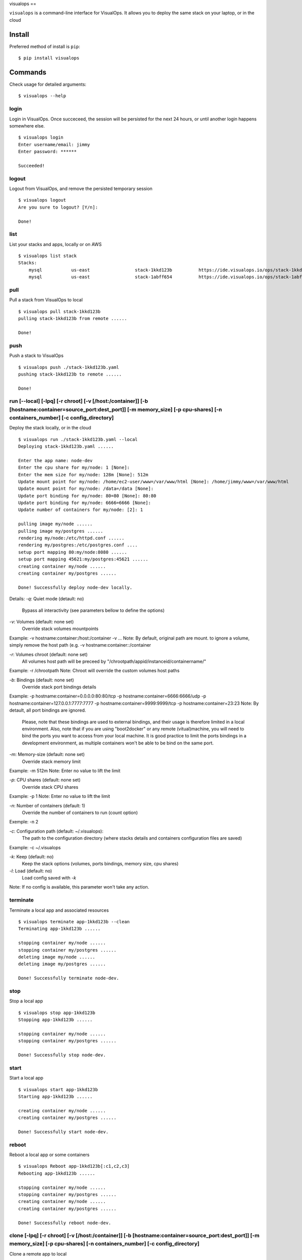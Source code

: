 visualops
==

``visualops`` is a command-line interface for VisualOps. It allows you to
deploy the same stack on your laptop, or in the cloud

Install
-------

Preferred method of install is ``pip``:

::

    $ pip install visualops

Commands
--------

Check usage for detailed arguments:

::

    $ visualops --help

login
~~~~

Login in VisualOps. Once succeceed, the session will be persisted for the next 24 hours, or until another login happens somewhere else.
::

    $ visualops login
    Enter username/email: jimmy
    Enter password: ******
    
    Succeeded!

logout
~~~~~~~~

Logout from VisualOps, and remove the persisted temporary session
::

    $ visualops logout
    Are you sure to logout? [Y/n]:
    
    Done!

list
~~~~

List your stacks and apps, locally or on AWS

::

    $ visualops list stack
    Stacks:
    	mysql   	us-east			stack-1kkd123b		https://ide.visualops.io/ops/stack-1kkd123b    [local]
    	mysql   	us-east			stack-1abff654		https://ide.visualops.io/ops/stack-1abff654    [remote]

pull
~~~~~

Pull a stack from VisualOps to local

::

    $ visualops pull stack-1kkd123b
    pulling stack-1kkd123b from remote ......
    
    Done!

push
~~~~~~

Push a stack to VisualOps

::

    $ visualops push ./stack-1kkd123b.yaml
    pushing stack-1kkd123b to remote ......

    Done!

run [--local] [-lpq] [-r chroot] [-v [/host:/container]] [-b [hostname:container=source_port:dest_port]] [-m memory_size] [-p cpu-shares] [-n containers_number] [-c config_directory]
~~~~~~

Deploy the stack locally, or in the cloud

::

    $ visualops run ./stack-1kkd123b.yaml --local
    Deploying stack-1kkd123b.yaml ......
    
    Enter the app name: node-dev
    Enter the cpu share for my/node: 1 [None]:
    Enter the mem size for my/node: 128m [None]: 512m
    Update mount point for my/node: /home/ec2-user/www=/var/www/html [None]: /home/jimmy/www=/var/www/html
    Update mount point for my/node: /data=/data [None]:
    Update port binding for my/node: 80=80 [None]: 80:80
    Update port binding for my/node: 6666=6666 [None]:
    Update number of containers for my/node: [2]: 1

    pulling image my/node ......
    pulling image my/postgres ......
    rendering my/node:/etc/httpd.conf ......
    rendering my/postgres:/etc/postgres.conf ....
    setup port mapping 80:my/node:8080 ......
    setup port mapping 45621:my/postgres:45621 ......
    creating container my/node ......
    creating container my/postgres ......

    Done! Successfully deploy node-dev locally.


Details:
`-q`: Quiet mode (detault: no)
      Bypass all interactivity (see parameters bellow to define the options)

`-v`: Volumes (default: none set)
      Override stack volumes mountpoints
Example: -v hostname:container:/host:/container -v ...
Note: By default, original path are mount. to ignore a volume, simply remove the host path (e.g. -v hostname:container::/container

`-r`: Volumes chroot (default: none set)
      All volumes host path will be preceed by "/chrootpath/appid/instanceid/containername/"
Example: -r /chrootpath
Note: Chroot will override the custom volumes host paths

`-b`: Bindings (default: none set)
      Override stack port bindings details
Example: -p hostname:container=0.0.0.0:80:80/tcp -p hostname:container=6666:6666/udp -p hostname:container=127.0.0.1:7777:7777 -p hostname:container=9999:9999/tcp -p hostname:container=23:23
Note: By detault, all port bindings are ignored.
      Please, note that these bindings are used to external bindings, and their usage is therefore limited in a local environment.
      Also, note that if you are using "boot2docker" or any remote (vitual)machine, you will need to bind the ports you want to access from your local machine.
      It is good practice to limit the ports bindings in a development environment, as multiple containers won't be able to be bind on the same port.

`-m`: Memory-size (default: none set)
      Override stack memory limit
Example: -m 512m
Note: Enter no value to lift the limit

`-p`: CPU shares (default: none set)
      Override stack CPU shares
Example: -p 1
Note: Enter no value to lift the limit

`-n`: Number of containers (default: 1)
      Override the number of containers to run (count option)
Exemple: -n 2

`-c`: Configuration path (default: ~/.visualops):
      The path to the configuration directory (where stacks details and containers configuration files are saved)
Example: -c ~/.visualops

`-k`: Keep (default: no)
      Keep the stack options (volumes, ports bindings, memory size, cpu shares)

`-l`: Load (default: no)
      Load config saved with `-k`
Note: If no config is available, this parameter won't take any action.

terminate
~~~~~~

Terminate a local app and associated resources

::

    $ visualops terminate app-1kkd123b --clean
    Terminating app-1kkd123b ......
    
    stopping container my/node ......
    stopping container my/postgres ......
    deleting image my/node ......
    deleting image my/postgres ......

    Done! Successfully terminate node-dev.

stop
~~~~~~

Stop a local app

::

    $ visualops stop app-1kkd123b
    Stopping app-1kkd123b ......
    
    stopping container my/node ......
    stopping container my/postgres ......

    Done! Successfully stop node-dev.

start
~~~~~~

Start a local app

::

    $ visualops start app-1kkd123b
    Starting app-1kkd123b ......
    
    creating container my/node ......
    creating container my/postgres ......

    Done! Successfully start node-dev.

reboot
~~~~~~

Reboot a local app or some containers

::

    $ visualops Reboot app-1kkd123b[:c1,c2,c3]
    Rebooting app-1kkd123b ......

    stopping container my/node ......
    stopping container my/postgres ......
    creating container my/node ......
    creating container my/postgres ......

    Done! Successfully reboot node-dev.

clone [-lpq] [-r chroot] [-v [/host:/container]] [-b [hostname:container=source_port:dest_port]] [-m memory_size] [-p cpu-shares] [-n containers_number] [-c config_directory]
~~~~~~

Clone a remote app to local

::

    $ visualops clone app-1kkd123b
    Cloning app-1kkd123b ......

    pulling app-1kkd123b ......

    Enter the app name: node-dev
    Enter the cpu share for my/node: 1 [None]:
    Enter the mem size for my/node: 128m [None]: 512m
    Update mount point for my/node: /home/ec2-user/www=/var/www/html [None]: /home/jimmy/www=/var/www/html
    Update mount point for my/node: /data=/data [None]:
    Update port binding for my/node: 80=80 [None]: 80:80
    Update port binding for my/node: 6666=6666 [None]:
    Update number of containers for my/node: [2]: 1

    pulling image my/node ......
    pulling image my/postgres ......
    rendering my/node:/etc/httpd.conf ......
    rendering my/postgres:/etc/postgres.conf ....
    setup port mapping 80:my/node:8080 .......
    setup port mapping 45621:my/postgres:45621 ......
    creating container my/node ......
    creating container my/postgres ......

    Done! Successfully clone app-1kkd123b to local.

    Done! Successfully reboot node-dev.

Details:
Same as run









Config object format
~~~~~~~
config = {
    "interactive": True/False,

    "volumes": {
        "hostname": {
            "container": {
                "/foo": "/bar",
            },
        },
    },

    "cpu_shares": {
        "hostname": {
            "container": "1",
        },
    },

    "mem_limit": {
        "hostname": {
            "container": "512m",
        },
    },

    "chroot": "/path",

    "port_bindings": {
        "hostnameA": {
            "containerA": {
                "0.0.0.0:80": "80/tcp",
                "6666": "6666/udp",
                "127.0.0.1:7777": "7777",
                "9999": "9999/tcp",
                "23": "23",
            }
        }
    }

    "config_path": "/home/user/.visualops",
}
